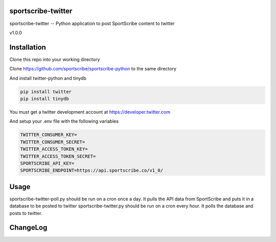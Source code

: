sportscribe-twitter
==================

sportscribe-twitter -- Python application to post SportScribe content to twitter

v1.0.0

Installation
============

Clone this repo into your working directory

Clone https://github.com/sportscribe/sportscribe-python to the same directory

And install twitter-python and tinydb

.. code::

  pip install twitter
  pip install tinydb



You must get a twitter development account at https://developer.twitter.com 


And setup your .env file with the following variables

.. code::

  TWITTER_CONSUMER_KEY=
  TWITTER_CONSUMER_SECRET=
  TWITTER_ACCESS_TOKEN_KEY=
  TWITTER_ACCESS_TOKEN_SECRET=
  SPORTSCRIBE_API_KEY=
  SPORTSCRIBE_ENDPOINT=https://api.sportscribe.co/v1_0/


Usage
=======

sportscribe-twitter-poll.py should be run on a cron once a day. It pulls the API data from SportScribe and puts it in a database to be posted to twitter
sportscribe-twitter.py should be run on a cron every hour. It polls the database and posts to twitter.





ChangeLog
=========

